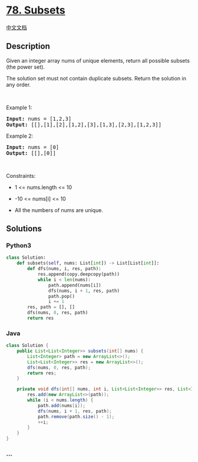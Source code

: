 * [[https://leetcode.com/problems/subsets][78. Subsets]]
  :PROPERTIES:
  :CUSTOM_ID: subsets
  :END:
[[./solution/0000-0099/0078.Subsets/README.org][中文文档]]

** Description
   :PROPERTIES:
   :CUSTOM_ID: description
   :END:

#+begin_html
  <p>
#+end_html

Given an integer array nums of unique elements, return all possible
subsets (the power set).

#+begin_html
  </p>
#+end_html

#+begin_html
  <p>
#+end_html

The solution set must not contain duplicate subsets. Return the solution
in any order.

#+begin_html
  </p>
#+end_html

#+begin_html
  <p>
#+end_html

 

#+begin_html
  </p>
#+end_html

#+begin_html
  <p>
#+end_html

Example 1:

#+begin_html
  </p>
#+end_html

#+begin_html
  <pre>
  <strong>Input:</strong> nums = [1,2,3]
  <strong>Output:</strong> [[],[1],[2],[1,2],[3],[1,3],[2,3],[1,2,3]]
  </pre>
#+end_html

#+begin_html
  <p>
#+end_html

Example 2:

#+begin_html
  </p>
#+end_html

#+begin_html
  <pre>
  <strong>Input:</strong> nums = [0]
  <strong>Output:</strong> [[],[0]]
  </pre>
#+end_html

#+begin_html
  <p>
#+end_html

 

#+begin_html
  </p>
#+end_html

#+begin_html
  <p>
#+end_html

Constraints:

#+begin_html
  </p>
#+end_html

#+begin_html
  <ul>
#+end_html

#+begin_html
  <li>
#+end_html

1 <= nums.length <= 10

#+begin_html
  </li>
#+end_html

#+begin_html
  <li>
#+end_html

-10 <= nums[i] <= 10

#+begin_html
  </li>
#+end_html

#+begin_html
  <li>
#+end_html

All the numbers of nums are unique.

#+begin_html
  </li>
#+end_html

#+begin_html
  </ul>
#+end_html

** Solutions
   :PROPERTIES:
   :CUSTOM_ID: solutions
   :END:

#+begin_html
  <!-- tabs:start -->
#+end_html

*** *Python3*
    :PROPERTIES:
    :CUSTOM_ID: python3
    :END:
#+begin_src python
  class Solution:
      def subsets(self, nums: List[int]) -> List[List[int]]:
          def dfs(nums, i, res, path):
              res.append(copy.deepcopy(path))
              while i < len(nums):
                  path.append(nums[i])
                  dfs(nums, i + 1, res, path)
                  path.pop()
                  i += 1
          res, path = [], []
          dfs(nums, 0, res, path)
          return res
#+end_src

*** *Java*
    :PROPERTIES:
    :CUSTOM_ID: java
    :END:
#+begin_src java
  class Solution {
      public List<List<Integer>> subsets(int[] nums) {
          List<Integer> path = new ArrayList<>();
          List<List<Integer>> res = new ArrayList<>();
          dfs(nums, 0, res, path);
          return res;
      }

      private void dfs(int[] nums, int i, List<List<Integer>> res, List<Integer> path) {
          res.add(new ArrayList<>(path));
          while (i < nums.length) {
              path.add(nums[i]);
              dfs(nums, i + 1, res, path);
              path.remove(path.size() - 1);
              ++i;
          }
      }
  }
#+end_src

*** *...*
    :PROPERTIES:
    :CUSTOM_ID: section
    :END:
#+begin_example
#+end_example

#+begin_html
  <!-- tabs:end -->
#+end_html
